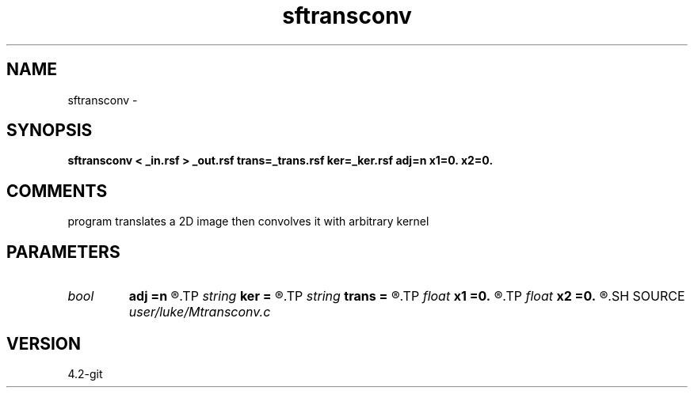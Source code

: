 .TH sftransconv 1  "APRIL 2023" Madagascar "Madagascar Manuals"
.SH NAME
sftransconv \- 
.SH SYNOPSIS
.B sftransconv < _in.rsf > _out.rsf trans=_trans.rsf ker=_ker.rsf adj=n x1=0. x2=0.
.SH COMMENTS
program translates a 2D image then convolves it with arbitrary kernel

.SH PARAMETERS
.PD 0
.TP
.I bool   
.B adj
.B =n
.R  [y/n]	if y reverse translation, if n, translation
.TP
.I string 
.B ker
.B =
.R  	convolution kernel file (auxiliary input file name)
.TP
.I string 
.B trans
.B =
.R  	variable translations file with same sampling as input, added ndim dimension (auxiliary input file name)
.TP
.I float  
.B x1
.B =0.
.R  	fixed translation in first dimension
.TP
.I float  
.B x2
.B =0.
.R  	fixed translation in second dimension
.SH SOURCE
.I user/luke/Mtransconv.c
.SH VERSION
4.2-git
